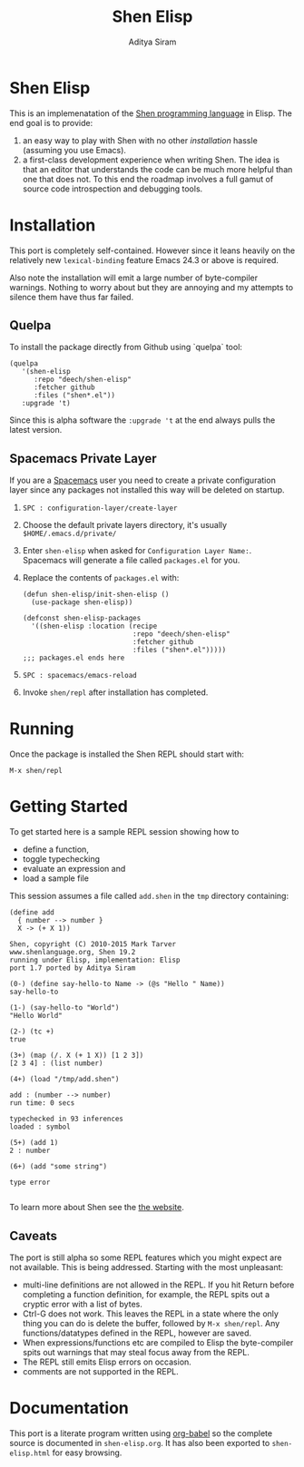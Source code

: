#+TITLE: Shen Elisp
#+AUTHOR: Aditya Siram

* Shen Elisp
This is an implemenatation of the [[http://shenlanguage.org][Shen programming language]] in Elisp. The end goal is to provide:
1. an easy way to play with Shen with no other [[Installation][installation]] hassle (assuming you use Emacs).
2. a first-class development experience when writing Shen. The idea is that an
   editor that understands the code can be much more helpful than one that does
   not. To this end the roadmap involves a full gamut of source code
   introspection and debugging tools.
* Installation
This port is completely self-contained. However since it leans heavily on the
relatively new ~lexical-binding~ feature Emacs 24.3 or above is required.

Also note the installation will emit a large number of byte-compiler warnings.
Nothing to worry about but they are annoying and my attempts to silence them
have thus far failed.

** Quelpa
To install the package directly from Github using `quelpa` tool:
#+BEGIN_EXAMPLE
  (quelpa
     '(shen-elisp
        :repo "deech/shen-elisp"
        :fetcher github
        :files ("shen*.el"))
     :upgrade 't)
#+END_EXAMPLE

Since this is alpha software the ~:upgrade 't~ at the end always pulls the latest version.
** Spacemacs Private Layer
If you are a [[https://github.com/syl20bnr/spacemacs][Spacemacs]] user you need to create a private configuration layer since any packages not
installed this way will be deleted on startup.

1. ~SPC : configuration-layer/create-layer~
2. Choose the default private layers directory, it's usually ~$HOME/.emacs.d/private/~
3. Enter ~shen-elisp~ when asked for ~Configuration Layer Name:~. Spacemacs will generate a file called ~packages.el~ for you.
4. Replace the contents of ~packages.el~ with:
   #+BEGIN_EXAMPLE
   (defun shen-elisp/init-shen-elisp ()
     (use-package shen-elisp))

   (defconst shen-elisp-packages
     '((shen-elisp :location (recipe
                              :repo "deech/shen-elisp"
                              :fetcher github
                              :files ("shen*.el")))))
   ;;; packages.el ends here
   #+END_EXAMPLE
5. ~SPC : spacemacs/emacs-reload~
6. Invoke ~shen/repl~ after installation has completed.

* Running
Once the package is installed the Shen REPL should start with:
#+BEGIN_EXAMPLE
M-x shen/repl
#+END_EXAMPLE
* Getting Started
To get started here is a sample REPL session showing how to
- define a function,
- toggle typechecking
- evaluate an expression and
- load a sample file

This session assumes a file called ~add.shen~ in the ~tmp~ directory containing:
#+BEGIN_EXAMPLE
  (define add
    { number --> number }
    X -> (+ X 1))
#+END_EXAMPLE

#+BEGIN_EXAMPLE
  Shen, copyright (C) 2010-2015 Mark Tarver
  www.shenlanguage.org, Shen 19.2
  running under Elisp, implementation: Elisp
  port 1.7 ported by Aditya Siram

  (0-) (define say-hello-to Name -> (@s "Hello " Name))
  say-hello-to

  (1-) (say-hello-to "World")
  "Hello World"

  (2-) (tc +)
  true

  (3+) (map (/. X (+ 1 X)) [1 2 3])
  [2 3 4] : (list number)

  (4+) (load "/tmp/add.shen")

  add : (number --> number)
  run time: 0 secs

  typechecked in 93 inferences
  loaded : symbol

  (5+) (add 1)
  2 : number

  (6+) (add "some string")

  type error

#+END_EXAMPLE

To learn more about Shen see the [[http://shenlanguage.org/learn-shen/index.html][the website]].
** Caveats
The port is still alpha so some REPL features which you might expect are not available. This is being addressed. Starting with the most unpleasant:
- multi-line definitions are not allowed in the REPL. If you hit Return before completing a function definition, for example, the REPL spits out a cryptic error with a list of bytes.
- Ctrl-G does not work. This leaves the REPL in a state where the only thing you can do is delete the buffer, followed by ~M-x shen/repl~. Any functions/datatypes defined in the REPL, however are saved.
- When expressions/functions etc are compiled to Elisp the byte-compiler spits out warnings that may steal focus away from the REPL.
- The REPL still emits Elisp errors on occasion.
- comments are not supported in the REPL.
* Documentation
This port is a literate program written using [[http://orgmode.org/worg/org-contrib/babel/][org-babel]] so the complete source
is documented in ~shen-elisp.org~. It has also been exported to
~shen-elisp.html~ for easy browsing.
